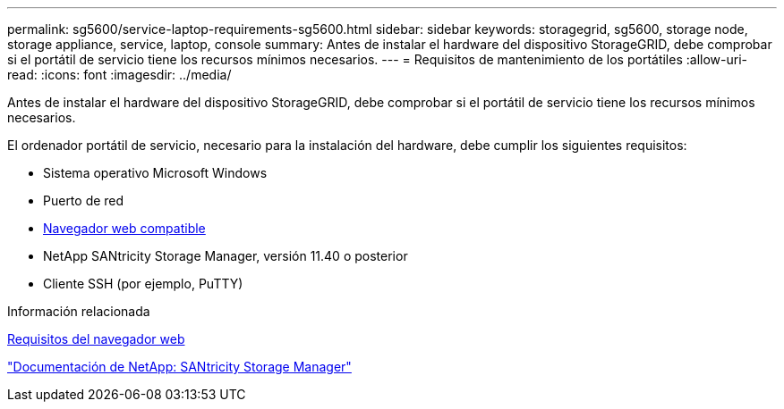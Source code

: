 ---
permalink: sg5600/service-laptop-requirements-sg5600.html 
sidebar: sidebar 
keywords: storagegrid, sg5600, storage node, storage appliance, service, laptop, console 
summary: Antes de instalar el hardware del dispositivo StorageGRID, debe comprobar si el portátil de servicio tiene los recursos mínimos necesarios. 
---
= Requisitos de mantenimiento de los portátiles
:allow-uri-read: 
:icons: font
:imagesdir: ../media/


[role="lead"]
Antes de instalar el hardware del dispositivo StorageGRID, debe comprobar si el portátil de servicio tiene los recursos mínimos necesarios.

El ordenador portátil de servicio, necesario para la instalación del hardware, debe cumplir los siguientes requisitos:

* Sistema operativo Microsoft Windows
* Puerto de red
* xref:../admin/web-browser-requirements.adoc[Navegador web compatible]
* NetApp SANtricity Storage Manager, versión 11.40 o posterior
* Cliente SSH (por ejemplo, PuTTY)


.Información relacionada
xref:../admin/web-browser-requirements.adoc[Requisitos del navegador web]

http://mysupport.netapp.com/documentation/productlibrary/index.html?productID=61197["Documentación de NetApp: SANtricity Storage Manager"^]
